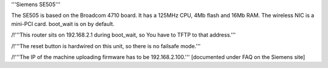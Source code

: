 '''Siemens SE505'''

The SE505 is based on the Broadcom 4710 board. It has a 125MHz CPU, 4Mb flash and 16Mb RAM.
The wireless NIC is a mini-PCI card. boot_wait is on by default.


/!\ '''This router sits on 192.168.2.1 during boot_wait, so You have to TFTP to that address.'''

/!\ '''The reset button is hardwired on this unit, so there is no failsafe mode.'''

/!\ '''The IP of the machine uploading firmware has to be 192.168.2.100.''' [documented under FAQ on the Siemens site]
